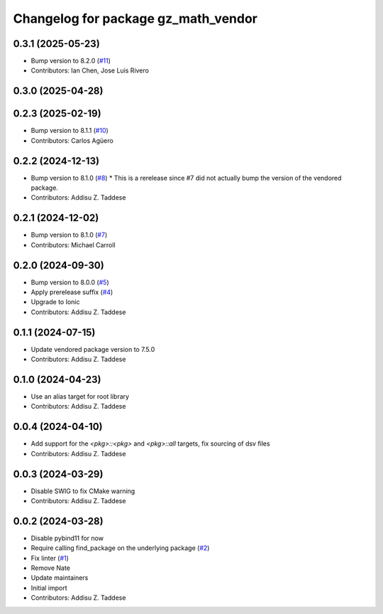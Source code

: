^^^^^^^^^^^^^^^^^^^^^^^^^^^^^^^^^^^^
Changelog for package gz_math_vendor
^^^^^^^^^^^^^^^^^^^^^^^^^^^^^^^^^^^^

0.3.1 (2025-05-23)
------------------
* Bump version to 8.2.0 (`#11 <https://github.com/gazebo-release/gz_math_vendor/issues/11>`_)
* Contributors: Ian Chen, Jose Luis Rivero

0.3.0 (2025-04-28)
------------------

0.2.3 (2025-02-19)
------------------
* Bump version to 8.1.1 (`#10 <https://github.com/gazebo-release/gz_math_vendor/issues/10>`_)
* Contributors: Carlos Agüero

0.2.2 (2024-12-13)
------------------
* Bump version to 8.1.0 (`#8 <https://github.com/gazebo-release/gz_math_vendor/issues/8>`_)
  * This is a rerelease since #7 did not actually bump the version of the vendored package.
* Contributors: Addisu Z. Taddese

0.2.1 (2024-12-02)
------------------
* Bump version to 8.1.0 (`#7 <https://github.com/gazebo-release/gz_math_vendor/issues/7>`_)
* Contributors: Michael Carroll

0.2.0 (2024-09-30)
------------------
* Bump version to 8.0.0 (`#5 <https://github.com/gazebo-release/gz_math_vendor/issues/5>`_)
* Apply prerelease suffix (`#4 <https://github.com/gazebo-release/gz_math_vendor/issues/4>`_)
* Upgrade to Ionic
* Contributors: Addisu Z. Taddese

0.1.1 (2024-07-15)
------------------
* Update vendored package version to 7.5.0
* Contributors: Addisu Z. Taddese

0.1.0 (2024-04-23)
------------------
* Use an alias target for root library
* Contributors: Addisu Z. Taddese

0.0.4 (2024-04-10)
------------------
* Add support for the `<pkg>::<pkg>` and `<pkg>::all` targets, fix sourcing of dsv files
* Contributors: Addisu Z. Taddese

0.0.3 (2024-03-29)
------------------
* Disable SWIG to fix CMake warning
* Contributors: Addisu Z. Taddese

0.0.2 (2024-03-28)
------------------
* Disable pybind11 for now
* Require calling find_package on the underlying package (`#2 <https://github.com/gazebo-release/gz_math_vendor/issues/2>`_)
* Fix linter (`#1 <https://github.com/gazebo-release/gz_math_vendor/issues/1>`_)
* Remove Nate
* Update maintainers
* Initial import
* Contributors: Addisu Z. Taddese

